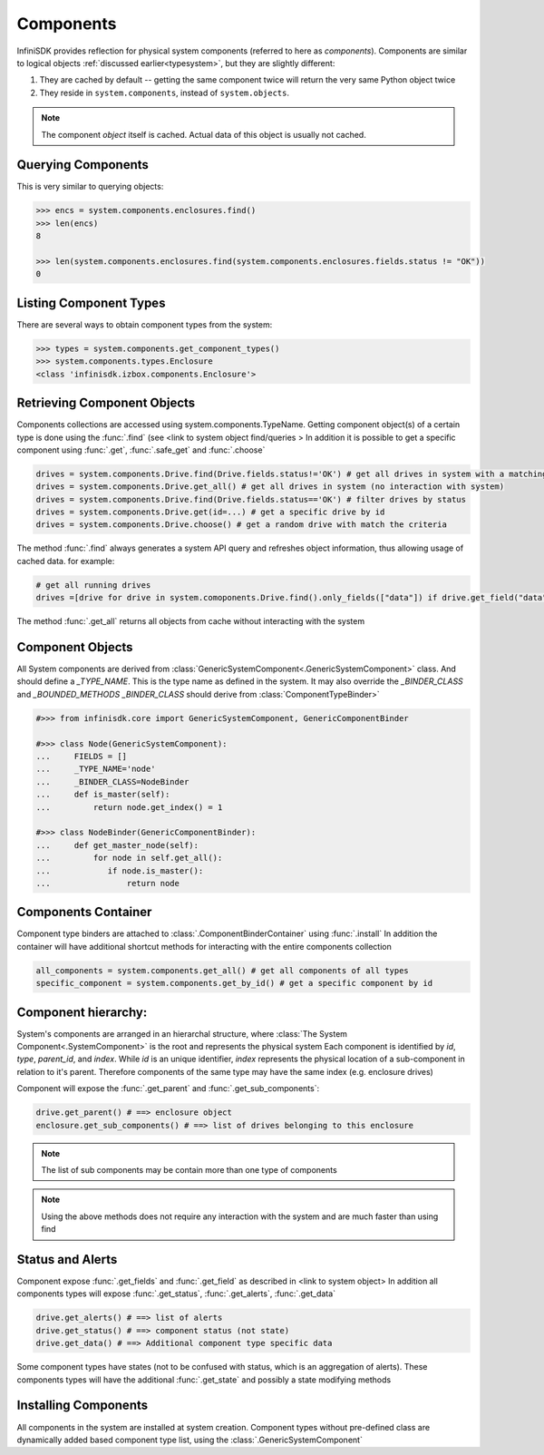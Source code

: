 Components
==========

InfiniSDK provides reflection for physical system components (referred to here as *components*). Components are similar to logical objects :ref:`discussed earlier<typesystem>`, but they are slightly different:

1. They are cached by default -- getting the same component twice will return the very same Python object twice
2. They reside in ``system.components``, instead of ``system.objects``.

.. note:: The component *object* itself is cached. Actual data of this object is usually not cached.

Querying Components
-------------------

This is very similar to querying objects:

.. code-block:: python

    >>> encs = system.components.enclosures.find()
    >>> len(encs)
    8

    >>> len(system.components.enclosures.find(system.components.enclosures.fields.status != "OK"))
    0

Listing Component Types
-----------------------

There are several ways to obtain component types from the system:

.. code-block:: python

  >>> types = system.components.get_component_types()
  >>> system.components.types.Enclosure
  <class 'infinisdk.izbox.components.Enclosure'>


Retrieving Component Objects
----------------------------

Components collections are accessed using system.components.TypeName.
Getting component object(s) of a certain type is done using the :func:`.find` (see <link to system object find/queries > 
In addition it is possible to get a specific component using :func:`.get`, :func:`.safe_get` and :func:`.choose` 
    
.. code-block:: python

    drives = system.components.Drive.find(Drive.fields.status!='OK') # get all drives in system with a matching criteria
    drives = system.components.Drive.get_all() # get all drives in system (no interaction with system)
    drives = system.components.Drive.find(Drive.fields.status=='OK') # filter drives by status 
    drives = system.components.Drive.get(id=...) # get a specific drive by id  
    drives = system.components.Drive.choose() # get a random drive with match the criteria

The method :func:`.find` always generates a system API query and refreshes object information, thus allowing usage of cached data. for example:

.. code-block:: python

    # get all running drives
    drives =[drive for drive in system.comoponents.Drive.find().only_fields(["data"]) if drive.get_field("data", cached=True)['state'] == 'OK']
    
The method :func:`.get_all` returns all objects from cache without interacting with the system     


Component Objects
-----------------

All System components are derived from :class:`GenericSystemComponent<.GenericSystemComponent>` class. And should define a *_TYPE_NAME*. This is the type name as defined in the system.
It may also override the *_BINDER_CLASS* and *_BOUNDED_METHODS* 
*_BINDER_CLASS* should derive from :class:`ComponentTypeBinder>`

.. code-block:: python

  #>>> from infinisdk.core import GenericSystemComponent, GenericComponentBinder

  #>>> class Node(GenericSystemComponent):
  ...     FIELDS = []
  ...     _TYPE_NAME='node'
  ...     _BINDER_CLASS=NodeBinder
  ...     def is_master(self):
  ...         return node.get_index() = 1       
 
  #>>> class NodeBinder(GenericComponentBinder):
  ...     def get_master_node(self):
  ...         for node in self.get_all():
  ...            if node.is_master():
  ...                return node

Components Container
--------------------

Component type binders are attached to :class:`.ComponentBinderContainer` using :func:`.install` 
In addition the container will have additional shortcut methods for interacting with the entire components collection  

.. code-block:: python

    all_components = system.components.get_all() # get all components of all types
    specific_component = system.components.get_by_id() # get a specific component by id

Component hierarchy:
--------------------

System's components are arranged in an hierarchal structure, where :class:`The System Component<.SystemComponent>` is the root and represents the physical system
Each component is identified by *id*, *type*, *parent_id*, and *index*. 
While *id* is an unique identifier, *index* represents the physical location of a sub-component in relation to it's parent. 
Therefore components of the same type may have the same index (e.g. enclosure drives)

Component will expose the :func:`.get_parent` and :func:`.get_sub_components`:

.. code-block:: python

    drive.get_parent() # ==> enclosure object
    enclosure.get_sub_components() # ==> list of drives belonging to this enclosure   

.. note:: The list of sub components may be contain more than one type of components                
.. note:: Using the above methods does not require any interaction with the system and are much faster than using find  

Status and Alerts
-----------------

Component expose :func:`.get_fields` and :func:`.get_field` as described in <link to system object>  
In addition all components types will expose :func:`.get_status`, :func:`.get_alerts`, :func:`.get_data`

.. code-block:: python
   
   drive.get_alerts() # ==> list of alerts
   drive.get_status() # ==> component status (not state)
   drive.get_data() # ==> Additional component type specific data  

Some component types have states (not to be confused with status, which is an aggregation of alerts). 
These components types will have the additional :func:`.get_state` and possibly a state modifying methods

Installing Components
---------------------

All components in the system are installed at system creation.
Component types without pre-defined class are dynamically added based component type list, using the :class:`.GenericSystemComponent`
 
